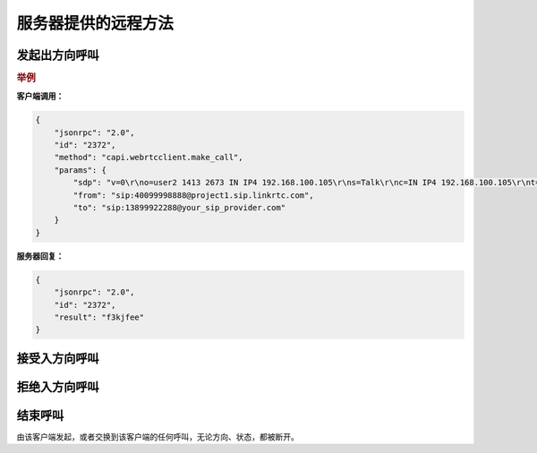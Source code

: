 服务器提供的远程方法
####################

.. module:: capi.webrtcclient

发起出方向呼叫
----------------

.. function:: make_call(sdp, from, to)

    :param str sdp: 客户端的 :term:`SDP` 字符串。
    :param str from: 呼叫发起者，格式为 :term:`SIP` URL。
    :param str to: 呼叫接收者，格式为 :term:`SIP` URL。
    :return: 呼叫 `ID`，对应 :attr:`sapi.Call.id` 属性
    :rtype: str

.. rubric:: 举例

**客户端调用：**

.. code-block:: json

    {
        "jsonrpc": "2.0",
        "id": "2372",
        "method": "capi.webrtcclient.make_call",
        "params": {
            "sdp": "v=0\r\no=user2 1413 2673 IN IP4 192.168.100.105\r\ns=Talk\r\nc=IN IP4 192.168.100.105\r\nt=0 0\r\na=ice-pwd:37605d4ae30266e29a893f3f\r\na=ice-ufrag:55cf1b68\r\na=rtcp-xr:rcvr-rtt=all:10000 stat-summary=loss,dup,jitt,TTL voip-metrics\r\nm=audio 7078 UDP/TLS/RTP/SAVPF 96 97 98 99 0 8 100 101 102 103\r\nc=IN IP4 119.32.243.210\r\na=rtpmap:96 opus/48000/2\r\na=fmtp:96 useinbandfec=1\r\na=rtpmap:97 SILK/16000\r\na=rtpmap:98 speex/16000\r\na=fmtp:98 vbr=on\r\na=rtpmap:99 speex/8000\r\na=fmtp:99 vbr=on\r\na=rtpmap:100 iLBC/8000\r\na=fmtp:100 mode=30\r\na=rtpmap:101 telephone-event/48000\r\na=rtpmap:102 telephone-event/16000\r\na=rtpmap:103 telephone-event/8000\r\na=setup:actpass\r\na=fingerprint:SHA-256 AC:4C:AA:6D:50:AF:CF:BA:31:4D:A0:22:50:DF:CA:E0:67:1B:D4:55:B2:1F:B9:7C:92:9F:DB:F6:78:90:53:AA\r\na=ssrc:4121415948 cname:sip:user2@sip.web2sip.hes86.net\r\na=candidate:1 1 UDP 2130706431 192.168.100.105 7078 typ host\r\na=candidate:1 2 UDP 2130706430 192.168.100.105 7079 typ host\r\na=candidate:2 1 UDP 1694498815 119.32.243.210 7078 typ srflx raddr 192.168.100.105 rport 7078\r\na=candidate:2 2 UDP 1694498814 119.32.243.210 7079 typ srflx raddr 192.168.100.105 rport 7079\r\na=rtcp-fb:* trr-int 5000",
            "from": "sip:40099998888@project1.sip.linkrtc.com",
            "to": "sip:13899922288@your_sip_provider.com"
        }
    }

**服务器回复：**

.. code-block:: json

    {
        "jsonrpc": "2.0",
        "id": "2372",
        "result": "f3kjfee"
    }

接受入方向呼叫
-----------------

.. function:: accept_call(call_id)

    :param str call_id: 要接受的呼叫 `ID`,对应 :attr:`sapi.Call.id` 属性

拒绝入方向呼叫
-----------------

.. function:: reject_call(call_id)

    :param str call_id: 要拒绝的呼叫 `ID`,对应 :attr:`sapi.Call.id` 属性

结束呼叫
-----------

由该客户端发起，或者交换到该客户端的任何呼叫，无论方向、状态，都被断开。

.. function:: drop_call(call_id)

    :param str call_id: 要结束的呼叫 `ID`,对应 :attr:`sapi.Call.id` 属性
